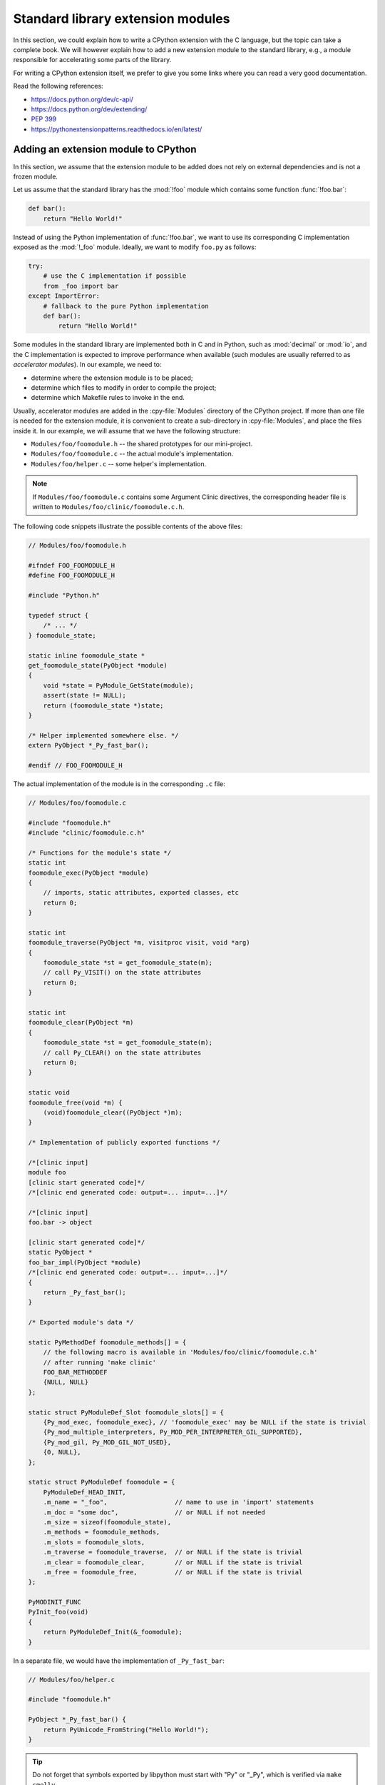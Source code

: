 .. _extension-modules:
.. _extensions:

==================================
Standard library extension modules
==================================

In this section, we could explain how to write a CPython extension with the
C language, but the topic can take a complete book. We will however explain
how to add a new extension module to the standard library, e.g., a module
responsible for accelerating some parts of the library.

For writing a CPython extension itself, we prefer to give you some links
where you can read a very good documentation.

Read the following references:

* https://docs.python.org/dev/c-api/
* https://docs.python.org/dev/extending/
* :pep:`399`
* https://pythonextensionpatterns.readthedocs.io/en/latest/

Adding an extension module to CPython
-------------------------------------

In this section, we assume that the extension module to be added
does not rely on external dependencies and is not a frozen module.

Let us assume that the standard library has the :mod:`!foo` module
which contains some function :func:`!foo.bar`:

.. code-block:: python

   def bar():
       return "Hello World!"

Instead of using the Python implementation of :func:`!foo.bar`, we want to
use its corresponding C implementation exposed as the :mod:`!_foo` module.
Ideally, we want to modify ``foo.py`` as follows:

.. code-block:: python

   try:
       # use the C implementation if possible
       from _foo import bar
   except ImportError:
       # fallback to the pure Python implementation
       def bar():
           return "Hello World!"

Some modules in the standard library are implemented both in C and in Python,
such as :mod:`decimal` or :mod:`io`, and the C implementation is expected
to improve performance when available (such modules are usually referred to as
*accelerator modules*). In our example, we need to:

- determine where the extension module is to be placed;
- determine which files to modify in order to compile the project;
- determine which Makefile rules to invoke in the end.

Usually, accelerator modules are added in the :cpy-file:`Modules` directory of
the CPython project. If more than one file is needed for the extension
module, it is convenient to create a sub-directory in :cpy-file:`Modules`, and
place the files inside it. In our example, we will assume that we have
the following structure:

- ``Modules/foo/foomodule.h`` -- the shared prototypes for our mini-project.
- ``Modules/foo/foomodule.c`` -- the actual module's implementation.
- ``Modules/foo/helper.c``    -- some helper's implementation.

.. note::

   If ``Modules/foo/foomodule.c`` contains some Argument Clinic directives,
   the corresponding header file is written to ``Modules/foo/clinic/foomodule.c.h``.

The following code snippets illustrate the possible contents of the above files:

.. code-block:: c

   // Modules/foo/foomodule.h

   #ifndef FOO_FOOMODULE_H
   #define FOO_FOOMODULE_H

   #include "Python.h"

   typedef struct {
       /* ... */
   } foomodule_state;

   static inline foomodule_state *
   get_foomodule_state(PyObject *module)
   {
       void *state = PyModule_GetState(module);
       assert(state != NULL);
       return (foomodule_state *)state;
   }

   /* Helper implemented somewhere else. */
   extern PyObject *_Py_fast_bar();

   #endif // FOO_FOOMODULE_H

The actual implementation of the module is in the corresponding ``.c`` file:

.. code-block:: c

   // Modules/foo/foomodule.c

   #include "foomodule.h"
   #include "clinic/foomodule.c.h"

   /* Functions for the module's state */
   static int
   foomodule_exec(PyObject *module)
   {
       // imports, static attributes, exported classes, etc
       return 0;
   }

   static int
   foomodule_traverse(PyObject *m, visitproc visit, void *arg)
   {
       foomodule_state *st = get_foomodule_state(m);
       // call Py_VISIT() on the state attributes
       return 0;
   }

   static int
   foomodule_clear(PyObject *m)
   {
       foomodule_state *st = get_foomodule_state(m);
       // call Py_CLEAR() on the state attributes
       return 0;
   }

   static void
   foomodule_free(void *m) {
       (void)foomodule_clear((PyObject *)m);
   }

   /* Implementation of publicly exported functions */

   /*[clinic input]
   module foo
   [clinic start generated code]*/
   /*[clinic end generated code: output=... input=...]*/

   /*[clinic input]
   foo.bar -> object

   [clinic start generated code]*/
   static PyObject *
   foo_bar_impl(PyObject *module)
   /*[clinic end generated code: output=... input=...]*/
   {
       return _Py_fast_bar();
   }

   /* Exported module's data */

   static PyMethodDef foomodule_methods[] = {
       // the following macro is available in 'Modules/foo/clinic/foomodule.c.h'
       // after running 'make clinic'
       FOO_BAR_METHODDEF
       {NULL, NULL}
   };

   static struct PyModuleDef_Slot foomodule_slots[] = {
       {Py_mod_exec, foomodule_exec}, // 'foomodule_exec' may be NULL if the state is trivial
       {Py_mod_multiple_interpreters, Py_MOD_PER_INTERPRETER_GIL_SUPPORTED},
       {Py_mod_gil, Py_MOD_GIL_NOT_USED},
       {0, NULL},
   };

   static struct PyModuleDef foomodule = {
       PyModuleDef_HEAD_INIT,
       .m_name = "_foo",                  // name to use in 'import' statements
       .m_doc = "some doc",               // or NULL if not needed
       .m_size = sizeof(foomodule_state),
       .m_methods = foomodule_methods,
       .m_slots = foomodule_slots,
       .m_traverse = foomodule_traverse,  // or NULL if the state is trivial
       .m_clear = foomodule_clear,        // or NULL if the state is trivial
       .m_free = foomodule_free,          // or NULL if the state is trivial
   };

   PyMODINIT_FUNC
   PyInit_foo(void)
   {
       return PyModuleDef_Init(&_foomodule);
   }

In a separate file, we would have the implementation of ``_Py_fast_bar``:

.. code-block:: c

   // Modules/foo/helper.c

   #include "foomodule.h"

   PyObject *_Py_fast_bar() {
       return PyUnicode_FromString("Hello World!");
   }

.. tip::

   Do not forget that symbols exported by libpython must start
   with "Py" or "_Py", which is verified via ``make smelly``.

One could imagine having more ``.h`` files, or no ``helper.c`` file if it is
not needed. Here, we wanted to illustrate a simple example without making it
too trivial.

Make the CPython project compile
^^^^^^^^^^^^^^^^^^^^^^^^^^^^^^^^

Now that we have our files, we need to update the :cpy-file:`Makefile.pre.in` file.
First, define the following the variables:

.. code-block:: makefile

   FOO_H = Modules/foo/foomodule.h
   FOO_OBJS = Modules/foo/foomodule.o Modules/foo/helper.o

and place them in the **Modules** section where other pre-defined objects live such
as ``MODULE_OBJS`` and ``IO_OBJS``. Then, add the following rule in the section for
**Special rules for object files**:

.. code-block:: makefile

   $(FOO_OBJS): $(FOO_H)

and the following rule in the section for **Module dependencies and platform-specific files**:

.. code-block:: makefile

   MODULE_FOO_DEPS=$(srcdir)/Modules/foo/foomodule.h

.. note::

   The ``FOO_OBJS`` and ``FOO_H`` are not necessarily needed and the rule
   ``$(FOO_OBJS): $(FOO_H)`` could be hard-coded. Using Makefile variables
   is generally better if multiple files need to be compiled.

Finally, we need to modify the configuration for Windows platforms:

- Open :cpy-file:`PC/config.c` and add the prototype:

  .. code-block:: c

     extern PyObject* PyInit_foo(void);

  and the entry ``{"foo", PyInit_foo}`` to ``_PyImport_Inittab``.

- Open :cpy-file:`PCbuild/pythoncore.vcxproj` and add the following line to
  the ``<ItemGroup>`` containing the other ``..\Modules\*.h`` files:

  .. code-block:: xml

     <ClInclude Include="..\Modules\foo\foomodule.h" />

  In addition, add the following lines to the ``<ItemGroup>``
  containing the the other ``..\Modules\*.c`` files:

  .. code-block:: xml

     <ClCompile Include="..\Modules\foo\foomodule.c" />
     <ClCompile Include="..\Modules\foo\helper.c" />

- Open :cpy-file:`PCbuild/pythoncore.vcxproj.filters` and add the following line to
  the ``ItemGroup`` containing the the other ``..\Modules\*.h`` files:

  .. code-block:: xml

     <ClInclude Include="..\Modules\foo\foomodule.h">
         <Filter>Modules\foo</Filter>
     </ClInclude>

  In addition, add the following lines to the ``ItemGroup`` containing
  the the other ``..\Modules\*.c`` files:

  .. code-block:: xml

     <ClCompile Include="..\Modules\foo\foomodule.c">
       <Filter>Modules\foo</Filter>
     </ClCompile>
     <ClCompile Include="..\Modules\foo\helper.c">
       <Filter>Modules\foo</Filter>
     </ClCompile>

Observe that ``.h`` files use ``<ClInclude ...>`` whereas ``.c`` files
use ``<ClCompile ...>`` tags.

Compile the CPython project
^^^^^^^^^^^^^^^^^^^^^^^^^^^

Now that everything is in place, it remains to compile the project:

.. code-block:: shell

   $ make regen-configure
   $ make regen-all
   $ make regen-stdlib-module-names

- The ``make regen-configure`` step regenerates the configure script.

- The ``make regen-all`` is responsible for running Arguments Clinic,
  regenerating global objects, etc. It is useful to run when you do not
  know which files should be updated.

- The ``regen-stdlib-module-names`` updates the standard module names,
  making ``_foo`` discoverable and importable via ``import _foo``.

You can now compile the entire project by running the following commands:

.. code-block:: shell

   $ ./configure --with-pydebug
   $ make

.. tip:: Use ``make -j12`` to speed-up the compilation if you have enough CPU cores.

Troubleshooting
^^^^^^^^^^^^^^^

This section addresses common issues that developers may face when following this tutorial.

``make regen-configure`` does not work!
.......................................

Since this rule requires Docker to be running and a Docker instance,
the following can be done on Linux platforms (systemctl-based):

.. code-block:: shell

   $ systemctl status docker        # is the docker service running?
   $ sudo systemctl start docker    # start it if not!
   $ sudo systemctl restart docker  # or restart it!

If Docker complains about missing permissions, the following StackOverflow post
could be useful in solving the issue: `How to fix docker: permission denied
<https://stackoverflow.com/q/48957195/9579194>`_.
